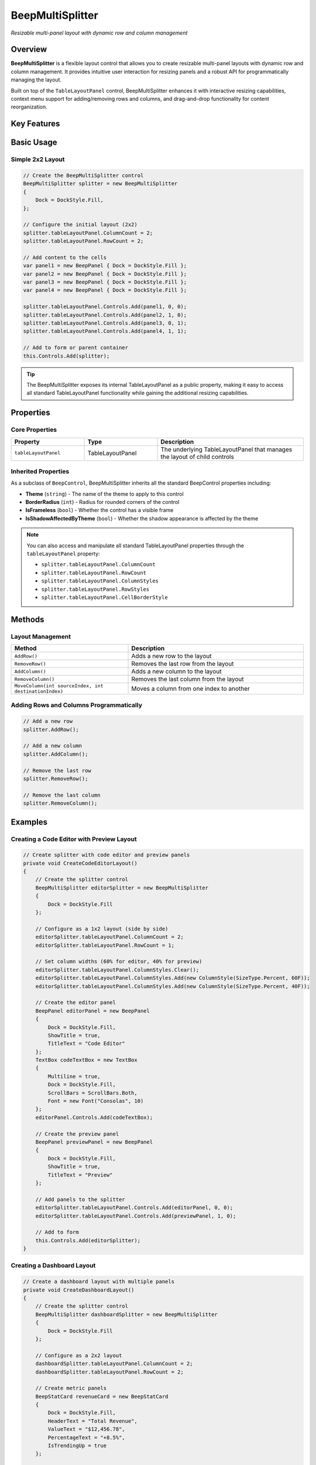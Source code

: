 BeepMultiSplitter
=================

.. image:: /_static/images/beep-multisplitter-demo.svg
   :alt: BeepMultiSplitter demonstration
   :align: center
   :width: 600px

*Resizable multi-panel layout with dynamic row and column management*

Overview
--------

**BeepMultiSplitter** is a flexible layout control that allows you to create 
resizable multi-panel layouts with dynamic row and column management. It provides intuitive 
user interaction for resizing panels and a robust API for programmatically managing the layout.

Built on top of the ``TableLayoutPanel`` control, BeepMultiSplitter enhances it with 
interactive resizing capabilities, context menu support for adding/removing rows and columns, 
and drag-and-drop functionality for content reorganization.

Key Features
------------

.. grid:: 2

   .. grid-item-card:: ?? Interactive Resizing
      
      Resize rows and columns by dragging the borders between panels

   .. grid-item-card:: ?? Dynamic Layout
      
      Add or remove rows and columns at runtime through code or context menu

   .. grid-item-card:: ??? Drag and Drop Support
      
      Move content between panels with intuitive drag and drop operations

   .. grid-item-card:: ?? Responsive Design
      
      Automatically adjusts to container size changes with flexible sizing options

   .. grid-item-card:: ?? Context Menu Integration
      
      Built-in context menu for common layout operations

   .. grid-item-card:: ?? Theme Support
      
      Integrates with Beep theming system for consistent application styling

Basic Usage
-----------

Simple 2x2 Layout
~~~~~~~~~~~~~~~~~

.. code-block:: csharp

   // Create the BeepMultiSplitter control
   BeepMultiSplitter splitter = new BeepMultiSplitter
   {
       Dock = DockStyle.Fill,
   };

   // Configure the initial layout (2x2)
   splitter.tableLayoutPanel.ColumnCount = 2;
   splitter.tableLayoutPanel.RowCount = 2;

   // Add content to the cells
   var panel1 = new BeepPanel { Dock = DockStyle.Fill };
   var panel2 = new BeepPanel { Dock = DockStyle.Fill };
   var panel3 = new BeepPanel { Dock = DockStyle.Fill };
   var panel4 = new BeepPanel { Dock = DockStyle.Fill };

   splitter.tableLayoutPanel.Controls.Add(panel1, 0, 0);
   splitter.tableLayoutPanel.Controls.Add(panel2, 1, 0);
   splitter.tableLayoutPanel.Controls.Add(panel3, 0, 1);
   splitter.tableLayoutPanel.Controls.Add(panel4, 1, 1);

   // Add to form or parent container
   this.Controls.Add(splitter);

.. tip::
   The BeepMultiSplitter exposes its internal TableLayoutPanel as a public property, making it easy to access all standard TableLayoutPanel functionality while gaining the additional resizing capabilities.

Properties
----------

Core Properties
~~~~~~~~~~~~~~~

.. list-table::
   :header-rows: 1
   :widths: 25 25 50

   * - Property
     - Type
     - Description
   * - ``tableLayoutPanel``
     - TableLayoutPanel
     - The underlying TableLayoutPanel that manages the layout of child controls

Inherited Properties
~~~~~~~~~~~~~~~~~~~~

As a subclass of ``BeepControl``, BeepMultiSplitter inherits all the standard BeepControl properties including:

* **Theme** (``string``) - The name of the theme to apply to this control
* **BorderRadius** (``int``) - Radius for rounded corners of the control
* **IsFrameless** (``bool``) - Whether the control has a visible frame
* **IsShadowAffectedByTheme** (``bool``) - Whether the shadow appearance is affected by the theme

.. note::
   You can also access and manipulate all standard TableLayoutPanel properties through the ``tableLayoutPanel`` property:
   
   * ``splitter.tableLayoutPanel.ColumnCount``
   * ``splitter.tableLayoutPanel.RowCount``
   * ``splitter.tableLayoutPanel.ColumnStyles``
   * ``splitter.tableLayoutPanel.RowStyles``
   * ``splitter.tableLayoutPanel.CellBorderStyle``

Methods
-------

Layout Management
~~~~~~~~~~~~~~~~~

.. list-table::
   :header-rows: 1
   :widths: 40 60

   * - Method
     - Description
   * - ``AddRow()``
     - Adds a new row to the layout
   * - ``RemoveRow()``
     - Removes the last row from the layout
   * - ``AddColumn()``
     - Adds a new column to the layout
   * - ``RemoveColumn()``
     - Removes the last column from the layout
   * - ``MoveColumn(int sourceIndex, int destinationIndex)``
     - Moves a column from one index to another

Adding Rows and Columns Programmatically
~~~~~~~~~~~~~~~~~~~~~~~~~~~~~~~~~~~~~~~~~

.. code-block:: csharp

   // Add a new row
   splitter.AddRow();

   // Add a new column
   splitter.AddColumn();

   // Remove the last row
   splitter.RemoveRow();

   // Remove the last column
   splitter.RemoveColumn();

Examples
--------

Creating a Code Editor with Preview Layout
~~~~~~~~~~~~~~~~~~~~~~~~~~~~~~~~~~~~~~~~~~~

.. code-block:: csharp

   // Create splitter with code editor and preview panels
   private void CreateCodeEditorLayout()
   {
       // Create the splitter control
       BeepMultiSplitter editorSplitter = new BeepMultiSplitter
       {
           Dock = DockStyle.Fill
       };

       // Configure as a 1x2 layout (side by side)
       editorSplitter.tableLayoutPanel.ColumnCount = 2;
       editorSplitter.tableLayoutPanel.RowCount = 1;
       
       // Set column widths (60% for editor, 40% for preview)
       editorSplitter.tableLayoutPanel.ColumnStyles.Clear();
       editorSplitter.tableLayoutPanel.ColumnStyles.Add(new ColumnStyle(SizeType.Percent, 60F));
       editorSplitter.tableLayoutPanel.ColumnStyles.Add(new ColumnStyle(SizeType.Percent, 40F));

       // Create the editor panel
       BeepPanel editorPanel = new BeepPanel
       {
           Dock = DockStyle.Fill,
           ShowTitle = true,
           TitleText = "Code Editor"
       };
       TextBox codeTextBox = new TextBox
       {
           Multiline = true,
           Dock = DockStyle.Fill,
           ScrollBars = ScrollBars.Both,
           Font = new Font("Consolas", 10)
       };
       editorPanel.Controls.Add(codeTextBox);

       // Create the preview panel
       BeepPanel previewPanel = new BeepPanel
       {
           Dock = DockStyle.Fill,
           ShowTitle = true,
           TitleText = "Preview"
       };
       
       // Add panels to the splitter
       editorSplitter.tableLayoutPanel.Controls.Add(editorPanel, 0, 0);
       editorSplitter.tableLayoutPanel.Controls.Add(previewPanel, 1, 0);

       // Add to form
       this.Controls.Add(editorSplitter);
   }

Creating a Dashboard Layout
~~~~~~~~~~~~~~~~~~~~~~~~~~~

.. code-block:: csharp

   // Create a dashboard layout with multiple panels
   private void CreateDashboardLayout()
   {
       // Create the splitter control
       BeepMultiSplitter dashboardSplitter = new BeepMultiSplitter
       {
           Dock = DockStyle.Fill
       };

       // Configure as a 2x2 layout
       dashboardSplitter.tableLayoutPanel.ColumnCount = 2;
       dashboardSplitter.tableLayoutPanel.RowCount = 2;
       
       // Create metric panels
       BeepStatCard revenueCard = new BeepStatCard
       {
           Dock = DockStyle.Fill,
           HeaderText = "Total Revenue",
           ValueText = "$12,456.78",
           PercentageText = "+8.5%",
           IsTrendingUp = true
       };
       
       BeepStatCard visitsCard = new BeepStatCard
       {
           Dock = DockStyle.Fill,
           HeaderText = "Visitors",
           ValueText = "45,239",
           PercentageText = "+12.7%",
           IsTrendingUp = true
       };
       
       BeepStatCard conversionCard = new BeepStatCard
       {
           Dock = DockStyle.Fill,
           HeaderText = "Conversion Rate",
           ValueText = "3.2%",
           PercentageText = "-0.8%",
           IsTrendingUp = false
       };
       
       BeepChart chart = new BeepChart
       {
           Dock = DockStyle.Fill
       };
       
       // Add panels to the splitter
       dashboardSplitter.tableLayoutPanel.Controls.Add(revenueCard, 0, 0);
       dashboardSplitter.tableLayoutPanel.Controls.Add(visitsCard, 1, 0);
       dashboardSplitter.tableLayoutPanel.Controls.Add(conversionCard, 0, 1);
       dashboardSplitter.tableLayoutPanel.Controls.Add(chart, 1, 1);

       // Add to form
       this.Controls.Add(dashboardSplitter);
   }

Theming
-------

The BeepMultiSplitter integrates with the Beep theming system to maintain a consistent look and feel across your application.

Applying Themes
~~~~~~~~~~~~~~~

.. code-block:: csharp

   // Apply a theme to the splitter
   splitter.Theme = "DarkTheme";
   splitter.ApplyTheme();

   // Theme properties that affect BeepMultiSplitter:
   // - PanelBackColor: Background color of the splitter
   // - PanelForeColor: Text color of any labels within the splitter
   // - BorderColor: Color of the cell borders

.. tip::
   **Cell Border Styling**
   
   You can customize the appearance of cell borders using the standard TableLayoutPanel properties:
   
   .. code-block:: csharp
   
      splitter.tableLayoutPanel.CellBorderStyle = TableLayoutPanelCellBorderStyle.Single;
      // Other options: None, Inset, InsetDouble, Outset, OutsetDouble, OutsetPartial

Best Practices
--------------

Layout Design
~~~~~~~~~~~~~

* **Initial sizing:** Set appropriate initial sizes for rows and columns using RowStyles and ColumnStyles collections
* **Minimum sizes:** Consider setting minimum sizes for panels to prevent users from resizing them too small
* **Dock property:** Use Dock = DockStyle.Fill for child controls to ensure they fill their cells

Performance
~~~~~~~~~~~

* **Limit nested splitters:** While you can nest BeepMultiSplitter controls, limit the depth to avoid performance issues
* **SuspendLayout/ResumeLayout:** When adding multiple controls, use SuspendLayout() and ResumeLayout() to improve performance

User Experience
~~~~~~~~~~~~~~~

* **Consistent resizing:** Maintain consistent resize behavior across your application
* **Visual feedback:** Consider adding visual cues when the user is near resizable borders
* **Restore state:** Save and restore the splitter state between sessions for a better user experience

Suspending Layout During Mass Updates
~~~~~~~~~~~~~~~~~~~~~~~~~~~~~~~~~~~~~~

.. code-block:: csharp

   // Improve performance during batch operations
   splitter.tableLayoutPanel.SuspendLayout();

   // Add multiple controls or make multiple changes
   for (int i = 0; i < 10; i++)
   {
       for (int j = 0; j < 5; j++)
       {
           var control = new Label { Text = $"Cell {i},{j}", Dock = DockStyle.Fill };
           splitter.tableLayoutPanel.Controls.Add(control, j, i);
       }
   }

   // Resume layout and refresh
   splitter.tableLayoutPanel.ResumeLayout(true);

.. warning::
   Be careful when removing rows or columns that contain important controls. Always ensure you're properly disposing of controls or relocating them before removing their containing rows or columns.

See Also
--------

* :doc:`beep-panel` - Basic panel control
* :doc:`beep-statcard` - Statistical data display
* :doc:`../api/beep-control-base` - Base control class